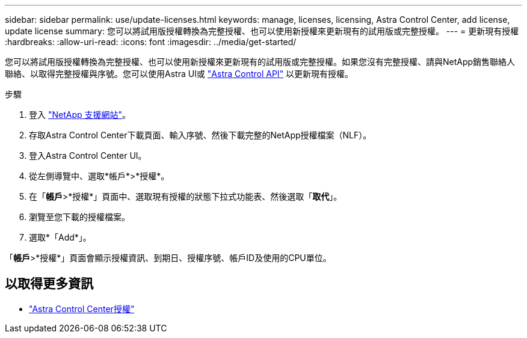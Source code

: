 ---
sidebar: sidebar 
permalink: use/update-licenses.html 
keywords: manage, licenses, licensing, Astra Control Center, add license, update license 
summary: 您可以將試用版授權轉換為完整授權、也可以使用新授權來更新現有的試用版或完整授權。 
---
= 更新現有授權
:hardbreaks:
:allow-uri-read: 
:icons: font
:imagesdir: ../media/get-started/


您可以將試用版授權轉換為完整授權、也可以使用新授權來更新現有的試用版或完整授權。如果您沒有完整授權、請與NetApp銷售聯絡人聯絡、以取得完整授權與序號。您可以使用Astra UI或 https://docs.netapp.com/us-en/astra-automation/index.html["Astra Control API"^] 以更新現有授權。

.步驟
. 登入 https://mysupport.netapp.com/site/["NetApp 支援網站"^]。
. 存取Astra Control Center下載頁面、輸入序號、然後下載完整的NetApp授權檔案（NLF）。
. 登入Astra Control Center UI。
. 從左側導覽中、選取*帳戶*>*授權*。
. 在「*帳戶*>*授權*」頁面中、選取現有授權的狀態下拉式功能表、然後選取「*取代*」。
. 瀏覽至您下載的授權檔案。
. 選取*「Add*」。


「*帳戶*>*授權*」頁面會顯示授權資訊、到期日、授權序號、帳戶ID及使用的CPU單位。



== 以取得更多資訊

* link:../concepts/licensing.html["Astra Control Center授權"]


